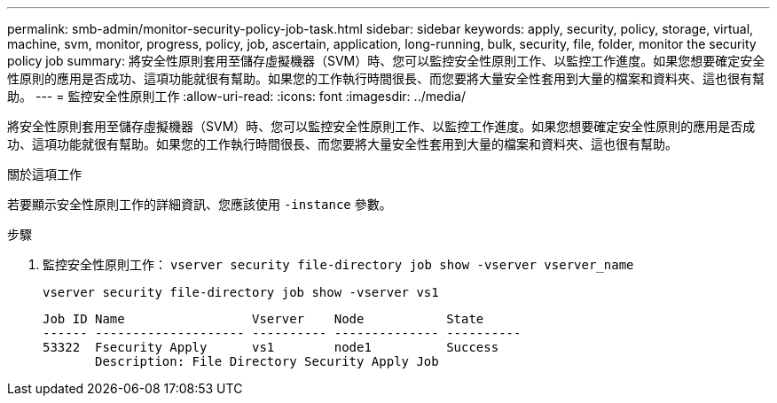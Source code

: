 ---
permalink: smb-admin/monitor-security-policy-job-task.html 
sidebar: sidebar 
keywords: apply, security, policy, storage, virtual, machine, svm, monitor, progress, policy, job, ascertain, application, long-running, bulk, security, file, folder, monitor the security policy job 
summary: 將安全性原則套用至儲存虛擬機器（SVM）時、您可以監控安全性原則工作、以監控工作進度。如果您想要確定安全性原則的應用是否成功、這項功能就很有幫助。如果您的工作執行時間很長、而您要將大量安全性套用到大量的檔案和資料夾、這也很有幫助。 
---
= 監控安全性原則工作
:allow-uri-read: 
:icons: font
:imagesdir: ../media/


[role="lead"]
將安全性原則套用至儲存虛擬機器（SVM）時、您可以監控安全性原則工作、以監控工作進度。如果您想要確定安全性原則的應用是否成功、這項功能就很有幫助。如果您的工作執行時間很長、而您要將大量安全性套用到大量的檔案和資料夾、這也很有幫助。

.關於這項工作
若要顯示安全性原則工作的詳細資訊、您應該使用 `-instance` 參數。

.步驟
. 監控安全性原則工作： `vserver security file-directory job show -vserver vserver_name`
+
`vserver security file-directory job show -vserver vs1`

+
[listing]
----

Job ID Name                 Vserver    Node           State
------ -------------------- ---------- -------------- ----------
53322  Fsecurity Apply      vs1        node1          Success
       Description: File Directory Security Apply Job
----

